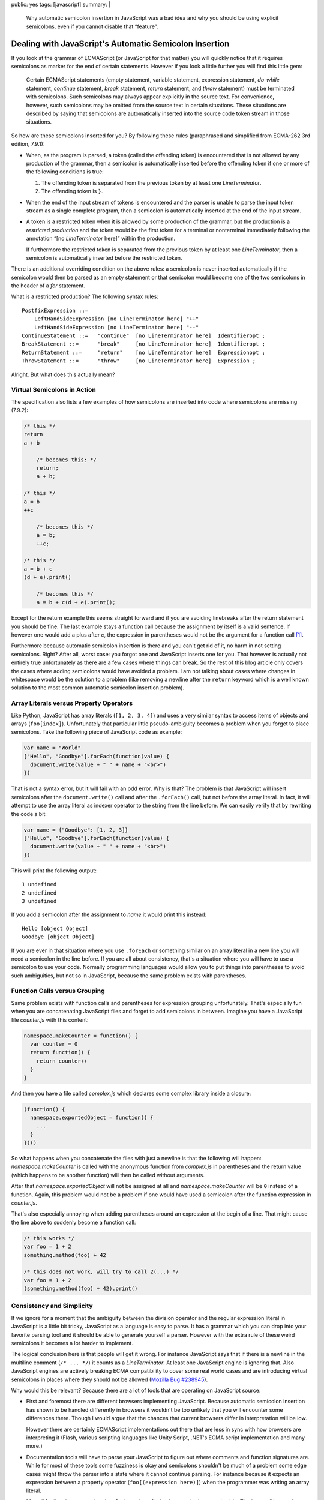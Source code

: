 public: yes
tags: [javascript]
summary: |
  Why automatic semicolon insertion in JavaScript was a bad idea and why
  you should be using explicit semicolons, even if you cannot disable that
  “feature”.

Dealing with JavaScript's Automatic Semicolon Insertion
=======================================================

If you look at the grammar of ECMAScript (or JavaScript for that matter)
you will quickly notice that it requires semicolons as marker for the end
of certain statements.  However if you look a little further you will
find this little gem:

    Certain ECMAScript statements (empty statement, variable statement,
    expression statement, `do`-`while` statement, `continue` statement,
    `break` statement, `return` statement, and `throw` statement) must be
    terminated with semicolons. Such semicolons may always appear
    explicitly in the source text. For convenience, however, such
    semicolons may be omitted from the source text in certain situations.
    These situations are described by saying that semicolons are
    automatically inserted into the source code token stream in those
    situations.

So how are these semicolons inserted for you?  By following these rules
(paraphrased and simplified from ECMA-262 3rd edition, 7.9.1):

-   When, as the program is parsed, a token (called the offending token)
    is encountered that is not allowed by any production of the grammar,
    then a semicolon is automatically inserted before the offending token
    if one or more of the following conditions is true:

    1.  The offending token is separated from the previous token by
        at least one `LineTerminator`.
    2.  The offending token is ``}``.

-   When the end of the input stream of tokens is encountered and the
    parser is unable to parse the input token stream as a single complete
    program, then a semicolon is automatically inserted at the end of
    the input stream.

-   A token is a restricted token when it is allowed by some production
    of the grammar, but the production is a *restricted production* and
    the token would be the first token for a terminal or nonterminal
    immediately following the annotation “[no `LineTerminator` here]”
    within the production.
    
    If furthermore the restricted token is separated from the previous
    token by at least one `LineTerminator`, then a semicolon is
    automatically inserted before the restricted token.

There is an additional overriding condition on the above rules: a
semicolon is never inserted automatically if the semicolon would then be
parsed as an empty statement or that semicolon would become one of the two
semicolons in the header of a `for` statement.

What is a restricted production?  The following syntax rules::

    PostfixExpression ::=
        LeftHandSideExpression [no LineTerminator here] "++"
        LeftHandSideExpression [no LineTerminator here] "--"
    ContinueStatement ::=   "continue"  [no LineTerminator here]  Identifieropt ;
    BreakStatement ::=      "break"     [no LineTerminator here]  Identifieropt ;
    ReturnStatement ::=     "return"    [no LineTerminator here]  Expressionopt ;
    ThrowStatement ::=      "throw"     [no LineTerminator here]  Expression ;

Alright. But what does this actually mean?
    

Virtual Semicolons in Action
----------------------------

The specification also lists a few examples of how semicolons are inserted
into code where semicolons are missing (7.9.2):

.. sourcecode:: javascript

    /* this */
    return
    a + b

        /* becomes this: */
        return;
        a + b;

    /* this */
    a = b
    ++c

        /* becomes this */
        a = b;
        ++c;

    /* this */
    a = b + c
    (d + e).print()

        /* becomes this */
        a = b + c(d + e).print();

Except for the return example this seems straight forward and if you are
avoiding linebreaks after the return statement you should be fine.  The
last example stays a function call because the assignment by itself is a
valid sentence.  If however one would add a plus after `c`, the expression
in parentheses would not be the argument for a function call [#update]_.

Furthermore because automatic semicolon insertion is there and you can't
get rid of it, no harm in not setting semicolons.  Right?  After all,
worst case: you forgot one and JavaScript inserts one for you.  That
however is actually not entirely true unfortunately as there are a few
cases where things can break.  So the rest of this blog article only
covers the cases where adding semicolons would have avoided a problem.  I
am not talking about cases where changes in whitespace would be the
solution to a problem (like removing a newline after the ``return``
keyword which is a well known solution to the most common automatic
semicolon insertion problem).

Array Literals versus Property Operators
----------------------------------------

Like Python, JavaScript has array literals (``[1, 2, 3, 4]``) and uses a
very similar syntax to access items of objects and arrays
(``foo[index]``).  Unfortunately that particular little pseudo-ambiguity
becomes a problem when you forget to place semicolons.  Take the following
piece of JavaScript code as example:

.. sourcecode:: javascript

    var name = "World"
    ["Hello", "Goodbye"].forEach(function(value) {
      document.write(value + " " + name + "<br>")
    })

That is not a syntax error, but it will fail with an odd error.  Why is
that?  The problem is that JavaScript will insert semicolons after the
``document.write()`` call and after the ``.forEach()`` call, but not
before the array literal.  In fact, it will attempt to use the array
literal as indexer operator to the string from the line before.  We can
easily verify that by rewriting the code a bit:

.. sourcecode:: javascript

    var name = {"Goodbye": [1, 2, 3]}
    ["Hello", "Goodbye"].forEach(function(value) {
      document.write(value + " " + name + "<br>")
    })

This will print the following output::

    1 undefined
    2 undefined
    3 undefined

If you add a semicolon after the assignment to `name` it would print this
instead::

    Hello [object Object]
    Goodbye [object Object]

If you are ever in that situation where you use ``.forEach`` or something
similar on an array literal in a new line you will need a semicolon in the
line before.  If you are all about consistency, that's a situation where
you will have to use a semicolon to use your code.  Normally programming
languages would allow you to put things into parentheses to avoid such
ambiguities, but not so in JavaScript, because the same problem exists
with parentheses.

Function Calls versus Grouping
------------------------------

Same problem exists with function calls and parentheses for expression
grouping unfortunately.  That's especially fun when you are concatenating
JavaScript files and forget to add semicolons in between.  Imagine you
have a JavaScript file `counter.js` with this content:

.. sourcecode:: javascript

    namespace.makeCounter = function() {
      var counter = 0
      return function() {
        return counter++
      }
    }

And then you have a file called `complex.js` which declares some complex
library inside a closure:

.. sourcecode:: javascript

    (function() {
      namespace.exportedObject = function() {
        ...
      }
    })()

So what happens when you concatenate the files with just a newline is that
the following will happen: `namespace.makeCounter` is called with the
anonymous function from `complex.js` in parentheses and the return value
(which happens to be another function) will then be called without
arguments.

After that `namespace.exportedObject` will not be assigned at all and
`namespace.makeCounter` will be ``0`` instead of a function.  Again, this
problem would not be a problem if one would have used a semicolon after
the function expression in `counter.js`.

That's also especially annoying when adding parentheses around an
expression at the begin of a line.  That might cause the line above to
suddenly become a function call:

.. sourcecode:: javascript

    /* this works */
    var foo = 1 + 2
    something.method(foo) + 42

    /* this does not work, will try to call 2(...) */
    var foo = 1 + 2
    (something.method(foo) + 42).print()

Consistency and Simplicity
--------------------------

If we ignore for a moment that the ambiguity between the division operator
and the regular expression literal in JavaScript is a little bit tricky,
JavaScript as a language is easy to parse.  It has a grammar which you can
drop into your favorite parsing tool and it should be able to generate
yourself a parser.  However with the extra rule of these weird semicolons
it becomes a lot harder to implement.

The logical conclusion here is that people will get it wrong.  For
instance JavaScript says that if there is a newline in the multiline
comment (``/* ... */``) it counts as a `LineTerminator`.  At least one
JavaScript engine is ignoring that.  Also JavaScript engines are actively
breaking ECMA compatibility to cover some real world cases and are
introducing virtual semicolons in places where they should not be allowed
(`Mozilla Bug #238945 <https://bugzilla.mozilla.org/show_bug.cgi?id=238945>`__).

Why would this be relevant?  Because there are a lot of tools that are
operating on JavaScript source:

-   First and foremost there are different browsers implementing
    JavaScript.  Because automatic semicolon insertion has shown to be
    handled differently in browsers it wouldn't be too unlikely that you
    will encounter some differences there.  Though I would argue that the
    chances that current browsers differ in interpretation will be low.

    However there are certainly ECMAScript implementations out there that
    are less in sync with how browsers are interpreting it (Flash, various
    scripting languages like Unity Script, .NET's ECMA script
    implementation and many more.)

-   Documentation tools will have to parse your JavaScript to figure out
    where comments and function signatures are.  While for most of these
    tools some fuzziness is okay and semicolons shouldn't be much of a
    problem some edge cases might throw the parser into a state where it
    cannot continue parsing.  For instance because it expects an
    expression between a property operator (``foo[(expression here)]``)
    when the programmer was writing an array literal.

-   Many i18n libraries are parsing JavaScript code to find strings marked
    as translatable.  The “parser” I wrote for  `Babel
    <http://babel.edgewall.org/>`__ for instance is basically just trying
    to infer all that from the tokens instead of properly parsing the
    code.  This does give some wrong matches from time to time but I was
    too lazy to write a proper JavaScript parser from scratch for that.

-   Compression libraries have to parse JavaScript to figure out what is
    a local identifier, what is a global one etc.  `Packer
    <http://dean.edwards.name/packer/>`__ for instance destroys code that
    does not have semicolons after function expressions:

    .. sourcecode:: javascript

        var x = function() {
          /* blafasel */
        }
        var y = function() {
          /* blafasel */
        }
       
    Will be compressed into invalid JavaScript:

    .. sourcecode:: javascript

       var x=function(){}var y=function(){}

`Are Semicolons Necessary in Javascript?
<http://aresemicolonsnecessaryinjavascript.com/>`_.  Despite popular
belief the answer is “sometimes” and not “no”.  But to save yourself time
and troubles, just place them all the time.  Not only will it save
yourself some headaches, your code will also look more consistent.
Because there will be situations where a semicolon becomes necessary to
resolve ambiguities.

.. [#update] This example was incorrect earlier.  I since fixed it and
   updated the section about function calls to also cover the mistake I
   made.  This was pointed out via mail and Twitter by `Chris Leary
   <http://twitter.com/cdleary>`_.  Another reason to explicitly set
   semicolons :-)
